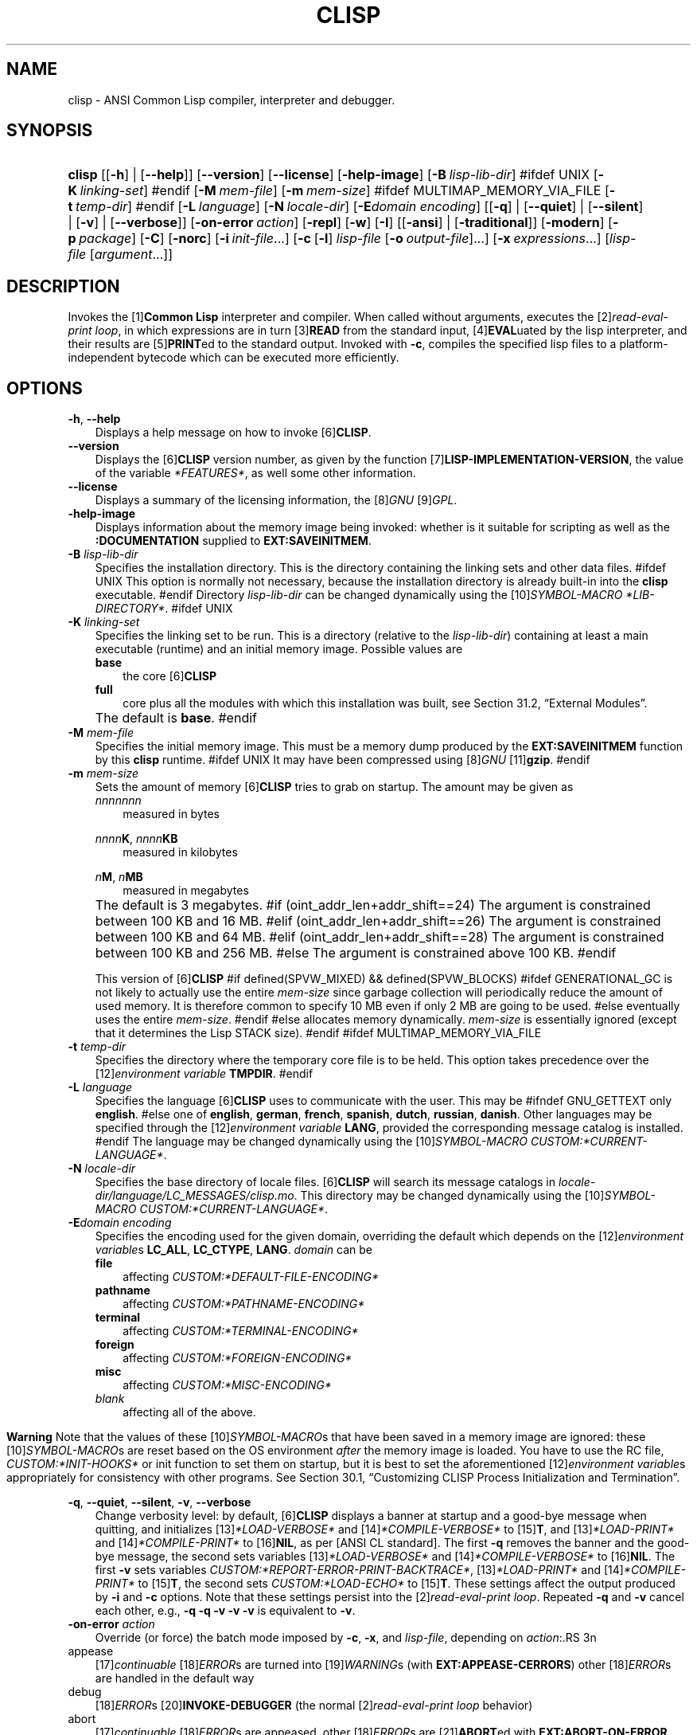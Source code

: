 .\"     Title: clisp
.\"    Author: Bruno Haible
.\" Generator: DocBook XSL Stylesheets vsnapshot_2006\-05\-17_0153 <http://docbook.sf.net/>
.\"      Date: Last modified: 2006.07.14
.\"    Manual: Platform: @PLATFORM@
.\"    Source: CLISP 2.39
.\"
.TH "CLISP" "1" "Last modified: 2006\-07\-14" "CLISP 2.39" "Platform: @PLATFORM@"
.\" disable hyphenation
.nh
.\" disable justification (adjust text to left margin only)
.ad l
.SH "NAME"
clisp \- ANSI Common Lisp compiler, interpreter and debugger.
.SH "SYNOPSIS"
.HP 6
\fBclisp\fR [[\fB\-h\fR] | [\fB\-\-help\fR]] [\fB\-\-version\fR] [\fB\-\-license\fR] [\fB\-help\-image\fR] [\fB\-B\ \fIlisp\-lib\-dir\fR\fR]
#ifdef UNIX
[\fB\-K\ \fIlinking\-set\fR\fR]
#endif
[\fB\-M\ \fImem\-file\fR\fR] [\fB\-m\ \fImem\-size\fR\fR]
#ifdef MULTIMAP_MEMORY_VIA_FILE
[\fB\-t\ \fItemp\-dir\fR\fR]
#endif
[\fB\-L\ \fIlanguage\fR\fR] [\fB\-N\ \fIlocale\-dir\fR\fR] [\fB\-E\fIdomain\fR\ \fIencoding\fR\fR] [[\fB\-q\fR] | [\fB\-\-quiet\fR] | [\fB\-\-silent\fR] | [\fB\-v\fR] | [\fB\-\-verbose\fR]] [\fB\-on\-error\ \fIaction\fR\fR] [\fB\-repl\fR] [\fB\-w\fR] [\fB\-I\fR] [[\fB\-ansi\fR] | [\fB\-traditional\fR]] [\fB\-modern\fR] [\fB\-p\ \fIpackage\fR\fR] [\fB\-C\fR] [\fB\-norc\fR] [\fB\-i\ \fIinit\-file\fR\fR...] [\fB\-c\fR\ [\fB\-l\fR]\ \fIlisp\-file\fR\ [\fB\-o\fR\fB\ \fR\fB\fIoutput\-file\fR\fR]...] [\fB\-x\ \fIexpressions\fR\fR...] [\fB\fIlisp\-file\fR\fR\ [\fB\fIargument\fR\fR...]]
.SH "DESCRIPTION"
.PP
Invokes the
[1]\&\fI\fBCommon Lisp\fR\fR
interpreter and compiler. When called without arguments, executes the
[2]\&\fIread\-eval\-print loop\fR, in which expressions are in turn
[3]\&\fI\fBREAD\fR\fR
from the standard input,
[4]\&\fI\fBEVAL\fR\fRuated by the lisp interpreter, and their results are
[5]\&\fI\fBPRINT\fR\fRed to the standard output. Invoked with
\fB\-c\fR, compiles the specified lisp files to a platform\-independent
bytecode
which can be executed more efficiently.
.SH "OPTIONS"
.PP
\fB\-h\fR, \fB\-\-help\fR
.RS 3n
Displays a help message on how to invoke
[6]\&\fI\fBCLISP\fR\fR.
.RE
.TP 3n
\fB\-\-version\fR
Displays the
[6]\&\fI\fBCLISP\fR\fR
version number, as given by the function
[7]\&\fI\fBLISP\-IMPLEMENTATION\-VERSION\fR\fR, the value of the variable
\fI*FEATURES*\fR, as well some other information.
.TP 3n
\fB\-\-license\fR
Displays a summary of the licensing information, the
[8]\&\fIGNU\fR
[9]\&\fIGPL\fR.
.TP 3n
\fB\-help\-image\fR
Displays information about the
memory image
being invoked: whether is it suitable for scripting as well as the
\fB:DOCUMENTATION\fR
supplied to
\fBEXT:SAVEINITMEM\fR.
.TP 3n
\fB\-B\fR \fIlisp\-lib\-dir\fR
Specifies the installation directory. This is the directory containing the linking sets and other data files.
#ifdef UNIX
This option is normally not necessary, because the installation directory is already built\-in into the
\fBclisp\fR
executable.
#endif
Directory
\fIlisp\-lib\-dir\fR
can be changed dynamically using the
[10]\&\fISYMBOL\-MACRO\fR
\fI*LIB\-DIRECTORY*\fR.
#ifdef UNIX
.TP 3n
\fB\-K\fR \fIlinking\-set\fR
Specifies the
linking set
to be run. This is a directory (relative to the
\fIlisp\-lib\-dir\fR) containing at least a main executable (runtime) and an initial
memory image. Possible values are
.RS 3n
.TP 3n
\fBbase\fR
the core
[6]\&\fI\fBCLISP\fR\fR
.TP 3n
\fBfull\fR
core plus all the modules with which this installation was built, see
Section\ 31.2, \(lqExternal Modules\(rq.
.RE
.IP "" 3n
The default is
\fBbase\fR.
#endif
.TP 3n
\fB\-M\fR \fImem\-file\fR
Specifies the initial
memory image. This must be a memory dump produced by the
\fBEXT:SAVEINITMEM\fR
function by this
\fBclisp\fR
runtime.
#ifdef UNIX
It may have been compressed using
[8]\&\fIGNU\fR
[11]\&\fI\fBgzip\fR\fR.
#endif
.TP 3n
\fB\-m\fR \fImem\-size\fR
Sets the amount of memory
[6]\&\fI\fBCLISP\fR\fR
tries to grab on startup. The amount may be given as
.RS 3n
.TP 3n
\fInnnnnnn\fR
measured in bytes
.PP
\fInnnn\fR\fBK\fR, \fInnnn\fR\fBKB\fR
.RS 3n
measured in kilobytes
.RE
.PP
\fIn\fR\fBM\fR, \fIn\fR\fBMB\fR
.RS 3n
measured in megabytes
.RE
.RE
.IP "" 3n
The default is 3 megabytes.
#if (oint_addr_len+addr_shift==24)
The argument is constrained between 100 KB and 16 MB.
#elif (oint_addr_len+addr_shift==26)
The argument is constrained between 100 KB and 64 MB.
#elif (oint_addr_len+addr_shift==28)
The argument is constrained between 100 KB and 256 MB.
#else
The argument is constrained above 100 KB.
#endif
.sp
This version of
[6]\&\fI\fBCLISP\fR\fR
#if defined(SPVW_MIXED) && defined(SPVW_BLOCKS)
#ifdef GENERATIONAL_GC
is not likely to actually use the entire
\fImem\-size\fR
since garbage collection will periodically reduce the amount of used memory. It is therefore common to specify 10 MB even if only 2 MB are going to be used.
#else
eventually uses the entire
\fImem\-size\fR.
#endif
#else
allocates memory dynamically.
\fImem\-size\fR
is essentially ignored (except that it determines the Lisp
STACK
size).
#endif
#ifdef MULTIMAP_MEMORY_VIA_FILE
.TP 3n
\fB\-t\fR \fItemp\-dir\fR
Specifies the directory where the temporary core file is to be held. This option takes precedence over the
[12]\&\fIenvironment variable\fR
\fBTMPDIR\fR.
#endif
.TP 3n
\fB\-L\fR \fIlanguage\fR
Specifies the
language
[6]\&\fI\fBCLISP\fR\fR
uses to communicate with the user. This may be
#ifndef GNU_GETTEXT
only
\fBenglish\fR.
#else
one of
\fBenglish\fR, \fBgerman\fR, \fBfrench\fR, \fBspanish\fR, \fBdutch\fR, \fBrussian\fR, \fBdanish\fR. Other languages may be specified through the
[12]\&\fIenvironment variable\fR
\fBLANG\fR, provided the corresponding message catalog is installed.
#endif
The language may be changed dynamically using the
[10]\&\fISYMBOL\-MACRO\fR
\fICUSTOM:*CURRENT\-LANGUAGE*\fR.
.TP 3n
\fB\-N\fR \fIlocale\-dir\fR
Specifies the base directory of locale files.
[6]\&\fI\fBCLISP\fR\fR
will search its message catalogs in
\fI\fIlocale\-dir\fR\fR\fI/\fR\fI\fIlanguage\fR\fR\fI/LC_MESSAGES/clisp.mo\fR. This directory may be changed dynamically using the
[10]\&\fISYMBOL\-MACRO\fR
\fICUSTOM:*CURRENT\-LANGUAGE*\fR.
.TP 3n
\fB\-E\fR\fIdomain\fR \fIencoding\fR
Specifies the encoding used for the given domain, overriding the default which depends on the
[12]\&\fIenvironment variable\fRs
\fBLC_ALL\fR,
\fBLC_CTYPE\fR,
\fBLANG\fR.
\fIdomain\fR
can be
.RS 3n
.TP 3n
\fBfile\fR
affecting
\fICUSTOM:*DEFAULT\-FILE\-ENCODING*\fR
.TP 3n
\fBpathname\fR
affecting
\fICUSTOM:*PATHNAME\-ENCODING*\fR
.TP 3n
\fBterminal\fR
affecting
\fICUSTOM:*TERMINAL\-ENCODING*\fR
.TP 3n
\fBforeign\fR
affecting
\fICUSTOM:*FOREIGN\-ENCODING*\fR
.TP 3n
\fBmisc\fR
affecting
\fICUSTOM:*MISC\-ENCODING*\fR
.TP 3n
\fIblank\fR
affecting all of the above.
.RE
.IP "" 3n

.sp
.it 1 an-trap
.nr an-no-space-flag 1
.nr an-break-flag 1
.br
\fBWarning\fR
Note that the values of these
[10]\&\fISYMBOL\-MACRO\fRs that have been saved in a
memory image
are ignored: these
[10]\&\fISYMBOL\-MACRO\fRs are reset based on the OS environment
\fIafter\fR
the
memory image
is loaded. You have to use the
RC file,
\fICUSTOM:*INIT\-HOOKS*\fR
or
init function
to set them on startup, but it is best to set the aforementioned
[12]\&\fIenvironment variable\fRs appropriately for consistency with other programs. See
Section\ 30.1, \(lqCustomizing CLISP Process Initialization and Termination\(rq.
.PP
\fB\-q\fR, \fB\-\-quiet\fR, \fB\-\-silent\fR, \fB\-v\fR, \fB\-\-verbose\fR
.RS 3n
Change verbosity level: by default,
[6]\&\fI\fBCLISP\fR\fR
displays a banner at startup and a good\-bye message when quitting, and initializes
[13]\&\fI\fI*LOAD\-VERBOSE*\fR\fR
and
[14]\&\fI\fI*COMPILE\-VERBOSE*\fR\fR
to
[15]\&\fI\fBT\fR\fR, and
[13]\&\fI\fI*LOAD\-PRINT*\fR\fR
and
[14]\&\fI\fI*COMPILE\-PRINT*\fR\fR
to
[16]\&\fI\fBNIL\fR\fR, as per
[ANSI CL standard]. The first
\fB\-q\fR
removes the banner and the good\-bye message, the second sets variables
[13]\&\fI\fI*LOAD\-VERBOSE*\fR\fR
and
[14]\&\fI\fI*COMPILE\-VERBOSE*\fR\fR
to
[16]\&\fI\fBNIL\fR\fR. The first
\fB\-v\fR
sets variables
\fICUSTOM:*REPORT\-ERROR\-PRINT\-BACKTRACE*\fR,
[13]\&\fI\fI*LOAD\-PRINT*\fR\fR
and
[14]\&\fI\fI*COMPILE\-PRINT*\fR\fR
to
[15]\&\fI\fBT\fR\fR, the second sets
\fICUSTOM:*LOAD\-ECHO*\fR
to
[15]\&\fI\fBT\fR\fR. These settings affect the output produced by
\fB\-i\fR
and
\fB\-c\fR
options. Note that these settings persist into the
[2]\&\fIread\-eval\-print loop\fR. Repeated
\fB\-q\fR
and
\fB\-v\fR
cancel each other, e.g.,
\fB\-q \-q \-v \-v \-v\fR
is equivalent to
\fB\-v\fR.
.RE
.TP 3n
\fB\-on\-error\fR \fIaction\fR
Override (or force) the batch mode imposed by
\fB\-c\fR,
\fB\-x\fR, and
\fIlisp\-file\fR, depending on
\fIaction\fR:.RS 3n
.TP 3n
appease
[17]\&\fIcontinuable\fR
[18]\&\fIERROR\fRs are turned into
[19]\&\fIWARNING\fRs (with
\fBEXT:APPEASE\-CERRORS\fR) other
[18]\&\fIERROR\fRs are handled in the default way
.TP 3n
debug
[18]\&\fIERROR\fRs
[20]\&\fI\fBINVOKE\-DEBUGGER\fR\fR
(the normal
[2]\&\fIread\-eval\-print loop\fR
behavior)
.TP 3n
abort
[17]\&\fIcontinuable\fR
[18]\&\fIERROR\fRs are appeased, other
[18]\&\fIERROR\fRs are
[21]\&\fI\fBABORT\fR\fRed with
\fBEXT:ABORT\-ON\-ERROR\fR
.TP 3n
exit
[17]\&\fIcontinuable\fR
[18]\&\fIERROR\fRs are appeased, other
[18]\&\fIERROR\fRs terminate
[6]\&\fI\fBCLISP\fR\fR
with
\fBEXT:EXIT\-ON\-ERROR\fR
.RE
.IP "" 3n
See also
\fBEXT:SET\-GLOBAL\-HANDLER\fR.
.TP 3n
\fB\-repl\fR
Start an interactive
[2]\&\fIread\-eval\-print loop\fR
after processing the
\fB\-c\fR,
\fB\-x\fR, and
\fIlisp\-file\fR
options and on any
[18]\&\fIERROR\fR
[22]\&\fI\fBSIGNAL\fR\fRed during that processing.
.TP 3n
\fB\-w\fR
Wait for a keypress after program termination.
.TP 3n
\fB\-I\fR
Interact better with
[23]\&\fIEmacs\fR
(useful when running
[6]\&\fI\fBCLISP\fR\fR
under
[23]\&\fIEmacs\fR
using
[24]\&\fISLIME\fR,
[25]\&\fIILISP\fR
et al). With this option,
[6]\&\fI\fBCLISP\fR\fR
interacts in a way that
[23]\&\fIEmacs\fR
can deal with:
.RS 3n
.TP 3n
\(bu
unnecessary prompts are not suppressed.
.TP 3n
#ifdef GNU_READLINE
\(bu
The
[8]\&\fIGNU\fR
[26]\&\fIreadline\fR
library treats
TAB
(see
TAB key) as a normal self\-inserting character (see
Q:\ A.4.3).
#endif
.RE

.TP 3n
\fB\-ansi\fR
Comply with the
[ANSI CL standard]
specification even where
[6]\&\fI\fBCLISP\fR\fR
has been traditionally different. It sets the
[10]\&\fISYMBOL\-MACRO\fR
\fICUSTOM:*ANSI*\fR
to
[15]\&\fI\fBT\fR\fR.
.TP 3n
\fB\-traditional\fR
Traditional: reverses the residual effects of
\fB\-ansi\fR
in the saved
memory image.
.TP 3n
\fB\-modern\fR
Provides a modern view of symbols: at startup the
[27]\&\fI\fI*PACKAGE*\fR\fR
variable will be set to the
\(lqCS\-COMMON\-LISP\-USER\(rq
package, and the
[28]\&\fI\fI*PRINT\-BASE*\fR\fR
will be set to
\fB:DOWNCASE\fR. This has the effect that symbol lookup is case\-sensitive (except for keywords and old\-style packages) and that keywords and uninterned symbols are printed with lower\-case preferrence.
.TP 3n
\fB\-p\fR \fIpackage\fR
At startup the value of the variable
[27]\&\fI\fI*PACKAGE*\fR\fR
will be set to the package named
\fIpackage\fR. The default is the value of
[27]\&\fI\fI*PACKAGE*\fR\fR
when the image was
saved, normally
[29]\&\fI\(lqCOMMON\-LISP\-USER\(rq\fR.
.TP 3n
\fB\-C\fR
Compile when loading: at startup the value of the variable
\fICUSTOM:*LOAD\-COMPILING*\fR
will be set to
[15]\&\fI\fBT\fR\fR. Code being
[30]\&\fI\fBLOAD\fR\fRed will then be
[31]\&\fI\fBCOMPILE\fR\fRd on the fly. This results in slower loading, but faster execution.
.TP 3n
\fB\-norc\fR
Normally
[6]\&\fI\fBCLISP\fR\fR
loads the user
[32]\&\fI\(lqrun control\(rq (RC)\fR
file on startup (this happens
\fIafter\fR
the
\fB\-C\fR
option is processed). The file loaded is
\fI.clisprc.lisp\fR
or
\fI.clisprc.fas\fR
in the home directory
[33]\&\fI\fBUSER\-HOMEDIR\-PATHNAME\fR\fR, whichever is newer. This option,
\fB\-norc\fR, prevents loading of the
RC file.
.TP 3n
\fB\-i\fR \fIinit\-file\fR
Specifies initialization files to be
[30]\&\fI\fBLOAD\fR\fRed at startup. These should be lisp files (source or compiled). Several
\fB\-i\fR
options can be given; all the specified files will be loaded in order.
.TP 3n
\fB\-c\fR \fIlisp\-file\fR
Compiles the specified
\fIlisp\-file\fRs to bytecode (\fI*.fas\fR). The compiled files can then be
[30]\&\fI\fBLOAD\fR\fRed instead of the sources to gain efficiency.
.TP 3n
\fB\-o\fR \fIoutputfile\fR
Specifies the output file or directory for the compilation of the last specified
\fIlisp\-file\fR.
.TP 3n
\fB\-l\fR
Produce a bytecode
[34]\&\fI\fBDISASSEMBLE\fR\fR
listing (\fI*.lis\fR) of the files being compiled. Useful only for debugging. See
Section\ 24.1.1, \(lqFunction COMPILE\-FILE\(rq
for details.
.TP 3n
\fB\-x\fR \fIexpressions\fR
Executes a series of arbitrary expressions instead of a
[2]\&\fIread\-eval\-print loop\fR. The values of the expressions will be output to
[35]\&\fI\fI*STANDARD\-OUTPUT*\fR\fR. Due to the argument processing done by the shell, the
\fIexpressions\fR
must be enclosed in double quotes, and double quotes and backslashes must be escaped with backslashes.
.TP 3n
\fIlisp\-file\fR [ \fIargument\fR ... ]
Loads and executes a
\fIlisp\-file\fR, as described in
Script execution. There will be no
[2]\&\fIread\-eval\-print loop\fR. Before
\fIlisp\-file\fR
is loaded, the variable
\fIEXT:*ARGS*\fR
will be bound to a list of strings, representing the
\fIargument\fRs.
#ifdef UNIX
The first line of
\fIlisp\-file\fR
may start with
\fB#!\fR, thus permitting
[6]\&\fI\fBCLISP\fR\fR
to be used as a script interpreter.
#endif
If
\fIlisp\-file\fR
is
\fB\-\fR, the
[35]\&\fI\fI*STANDARD\-INPUT*\fR\fR
is used instead of a file.
.sp
This option is
\fIdisabled\fR
if the
memory image
was created by
\fBEXT:SAVEINITMEM\fR
with
[16]\&\fI\fBNIL\fR\fR
\fB:SCRIPT\fR
argument. In that case the
[36]\&\fILIST\fR
\fIEXT:*ARGS*\fR
starts with
\fIlisp\-file\fR.
.sp
This option must be the last one.
.sp
No
RC file
will be executed.
.SH "LANGUAGE REFERENCE"
.PP
The language implemented is
[ANSI CL standard]. The implementation mostly conforms to the
ANSI Common Lisp standard.
.SH "USAGE"
.TP 3n
help
get context\-sensitive on\-line help, see
Chapter\ 25, Environment [CLHS\-25].
.TP 3n
([37]\&\fI\fBAPROPOS\fR\fR \fIname\fR)
list the symbols
matching to
\fIname\fR.
.PP
(exit), (quit), (bye)
.RS 3n
quit
[6]\&\fI\fBCLISP\fR\fR.
.RE
.TP 3n
EOF 
#if defined(UNIX)
(Control\-D on [38]\&\fI\fBUNIX\fR\fR) 
#endif
#if defined(WIN32_NATIVE)
(Control\-Z on [39]\&\fI\fIWin32\fR\fR) 
#endif
leave the current level of the
[2]\&\fIread\-eval\-print loop\fR
(see also
Section\ 1.1, \(lqSpecial Symbols [CLHS\-1.4.1.3]\(rq).
#ifdef GNU_READLINE
.TP 3n
arrow keys
for editing and viewing the input history, using the
[8]\&\fIGNU\fR
[26]\&\fIreadline\fR
library.
.TP 3n
TAB key
Context sensitive:
.RS 3n
.TP 3n
\(bu
If you are in the
\(lqfunction position\(rq
(in the first symbol after an opening paren or in the first symbol after a
[40]\&\fI#'\fR), the completion is limited to the symbols that name functions.
.TP 3n
\(bu
If you are in the "filename position" (inside a string after
[41]\&\fI#P\fR), the completion is done across file names,
[42]\&\fIbash\fR\-style.
.TP 3n
\(bu
If you have not typed anything yet, you will get a help message, as if by the
\fBHelp\fR
command.
.TP 3n
\(bu
If you have not started typing the next symbol (i.e., you are at a whitespace), the current function or macro is
[43]\&\fI\fBDESCRIBE\fR\fRd.
.TP 3n
\(bu
Otherwise, the symbol you are currently typing is completed.
.RE
.IP "" 3n

#endif
.SH "FILES"
#ifdef UNIX
.TP 3n
\fBclisp\fR
startup driver (a script or an executable)
#endif
#if defined(WIN32_NATIVE)
.TP 3n
\fBclisp.exe\fR
startup driver (executable)
#endif
.PP
\fIlisp.run\fR, \fIlisp.exe\fR
.RS 3n
#if defined(UNIX) && !defined(UNIX_CYGWIN32)
#endif
#if defined(WIN32_NATIVE) || defined(UNIX_CYGWIN32)
#endif
main executable (runtime)
.RE
.TP 3n
\fIlispinit.mem\fR
initial
memory image
.TP 3n
\fIconfig.lisp\fR
site\-dependent configuration (should have been customized before
[6]\&\fI\fBCLISP\fR\fR
was built); see
Section\ 30.12, \(lqCustomizing CLISP behavior\(rq
.TP 3n
\fI*.lisp\fR
lisp source
.TP 3n
\fI*.fas\fR
lisp code, compiled by
[6]\&\fI\fBCLISP\fR\fR
.TP 3n
\fI*.lib\fR
lisp source library information, generated by
\fBCOMPILE\-FILE\fR, see
Section\ 24.1.3, \(lqFunction REQUIRE\(rq.
.TP 3n
\fI*.c\fR
C code, compiled from lisp source by
[6]\&\fI\fBCLISP\fR\fR
(see
Section\ 31.3, \(lqThe Foreign Function Call Facility\(rq)
.PP
For the
[6]\&\fI\fBCLISP\fR\fR
source files, see
Chapter\ 33, The source files of CLISP.
#ifdef HAVE_ENVIRONMENT
.SH "ENVIRONMENT"
.PP
All
[12]\&\fIenvironment variable\fRs that
[6]\&\fI\fBCLISP\fR\fR
uses are read at most once.
.TP 3n
\fBCLISP_LANGUAGE\fR
specifies the language
[6]\&\fI\fBCLISP\fR\fR
uses to communicate with the user. The legal values are identical to those of the
\fB\-L\fR
option which can be used to override this
[12]\&\fIenvironment variable\fR.
#ifdef UNICODE
.TP 3n
\fBLC_CTYPE\fR
specifies the locale which determines the character set in use. The value can be of the form
\fB\fIlanguage\fR\fR
or
\fB\fIlanguage\fR\fR\fB_\fR\fB\fIcountry\fR\fR
or
\fB\fIlanguage\fR\fR\fB_\fR\fB\fIcountry\fR\fR\fB.\fR\fB\fIcharset\fR\fR, where
\fIlanguage\fR
is a two\-letter ISO 639 language code (lower case),
\fIcountry\fR
is a two\-letter ISO 3166 country code (upper case).
\fIcharset\fR
is an optional character set specification, and needs normally not be given because the character set can be inferred from the language and country. This
[12]\&\fIenvironment variable\fR
can be overridden with the
\fB\-Edomain encoding\fR
option.
#endif
.TP 3n
\fBLANG\fR
specifies the language
[6]\&\fI\fBCLISP\fR\fR
uses to communicate with the user, unless it is already specified through the
[12]\&\fIenvironment variable\fR
\fBCLISP_LANGUAGE\fR
or the
\fB\-L\fR
option.
#ifdef UNICODE
It also specifies the locale determining the character set in use, unless already specified through the
[12]\&\fIenvironment variable\fR
\fBLC_CTYPE\fR.
#endif
The value may begin with a two\-letter ISO 639 language code, for example
\fBen\fR,
\fBde\fR,
\fBfr\fR.
#ifdef UNIX
.PP
\fBHOME\fR, \fBUSER\fR
.RS 3n
are used for determining the value of the function
[33]\&\fI\fBUSER\-HOMEDIR\-PATHNAME\fR\fR.
.RE
#endif
.PP
\fBSHELL\fR, \fBCOMSPEC\fR
.RS 3n
#ifdef UNIX
#endif
#ifdef WIN32_NATIVE
#endif
is used to find the interactive command interpreter called by
\fBEXT:SHELL\fR.
.RE
#ifdef UNIX
.TP 3n
\fBTERM\fR
determines the screen size recognized by the pretty printer.
#endif
#ifdef MULTIMAP_MEMORY_VIA_FILE
.TP 3n
\fBTMPDIR\fR
specifies the directory where the temporary core file is to be held.
#endif
.TP 3n
\fBORGANIZATION\fR
for
[44]\&\fI\fBSHORT\-SITE\-NAME\fR\fR
and
[44]\&\fI\fBLONG\-SITE\-NAME\fR\fR
in
\fIconfig.lisp\fR.
.TP 3n
\fBCLHSROOT\fR
for
\fBCUSTOM:CLHS\-ROOT\fR
in
\fIconfig.lisp\fR.
.TP 3n
\fBIMPNOTES\fR
for
\fBCUSTOM:IMPNOTES\-ROOT\fR
in
\fIconfig.lisp\fR.
.TP 3n
\fBEDITOR\fR
for
\fBeditor\-name\fR
in
\fIconfig.lisp\fR.
.PP
\fBLOGICAL_HOST_\fR\fB\fIhost\fR\fR\fB_FROM\fR, \fBLOGICAL_HOST_\fR\fB\fIhost\fR\fR\fB_TO\fR, \fBLOGICAL_HOST_\fR\fB\fIhost\fR\fR
.RS 3n
for
\fICUSTOM:*LOAD\-LOGICAL\-PATHNAME\-TRANSLATIONS\-DATABASE*\fR
.RE
#endif
.SH "SEE ALSO"
.PP
CLISP impnotes,
[45]\&\fI\fBCMU CL\fR\fR
\-
\fBcmucl\fR(1),
[23]\&\fIEmacs\fR
\-
\fBemacs\fR(1),
[46]\&\fIXEmacs\fR
\-
\fBxemacs\fR(1).
.SH "BUGS"
.PP
When you encounter a bug in
[6]\&\fI\fBCLISP\fR\fR, please report it to the
[6]\&\fI\fBCLISP\fR\fR
[47]\&\fISourceForge bug tracker\fR.
.PP
\fIBefore\fR
submitting a bug report, please take the following basic steps to make the report more useful:
.TP 3n
1.
Please do a clean build (remove your build directory and build
[6]\&\fI\fBCLISP\fR\fR
with
\fB./configure \-\-build build\fR
or at least do a
\fBmake distclean\fR
before
\fBmake\fR).
.TP 3n
2.
If you are reporting a
\(lqhard crash\(rq
(segmentation fault, bus error, core dump etc), please do
\fB./configure \-\-with\-debug \-\-build build\-g ; cd build\-g; gdb lisp.run\fR, then load the appropriate
linking set
by either
\fBbase\fR
or
\fBfull\fR
[48]\&\fI\fBgdb\fR\fR
command, and report the backtrace (see also
Q:\ A.1.1.9).
.TP 3n
3.
If you are using pre\-built binaries and experience a hard crash, the problem is likely to be in the incompatibilities between the platform on which the binary was built and yours; please try compiling the sources and report the problem if it persists.

.PP
When submitting a bug report, please specify the following information:
.TP 3n
1.
What is your platform (\fBuname \-a\fR
on a
[38]\&\fI\fBUNIX\fR\fR
system)? Compiler version?
[8]\&\fIGNU\fR
[49]\&\fIlibc\fR
version (on
[8]\&\fIGNU\fR/[50]\&\fI\fILinux\fR\fR)?
.TP 3n
2.
Where did you get the sources or binaries? When? (Absolute dates \- like
\(lq2006\-01\-17\(rq
\- are preferred over the relative ones \- like
\(lq2 days ago\(rq).
.TP 3n
3.
How did you build
[6]\&\fI\fBCLISP\fR\fR? (What command, options &c.)
.TP 3n
4.
What is the output of
\fBclisp \-\-version\fR?
.TP 3n
5.
Please supply the full output (copy and paste) of all the error messages, as well as detailed instructions on how to reproduce them.

.PP
Known bugs, some of which may be platform\-dependent, include:
.TP 3n
#ifdef SPVW_MIXED_BLOCKS
\(bu
The memory management scheme is not very flexible.
.TP 3n
#endif
#ifdef UNIX_COHERENT
\(bu
\fIEXT:*KEYBOARD\-INPUT*\fR
does not recognize
Control\-S
and
Control\-Q.
.TP 3n
#endif
\(bu
No on\-line documentation beyond
[37]\&\fI\fBAPROPOS\fR\fR
and
[43]\&\fI\fBDESCRIBE\fR\fR
is available.

.SH "PROJECTS"
.TP 3n
\(bu
Write on\-line documentation.
.TP 3n
\(bu
Enhance the compiler so that it can inline local functions.
.TP 3n
\(bu
Specify a portable set of window and graphics operations.
.TP 3n
\(bu
Add Multi\-Threading capabilities, via OS threads.
.SH "CLISP AUTHORS"
.PP
[6]\&\fI\fBCLISP\fR\fR
project was started in late 1980\-ies by
Bruno Haible
and
Michael Stoll, both in Germany.
.PP
See
\fICOPYRIGHT\fR
for the list of other contributors and the license.
.SH "AUTHORS"
.PP
\fBBruno\fR \fBHaible\fR

.sp \-1n
.IP "" 3n
Author.
.PP
\fBSam\fR \fBSteingold\fR

.sp \-1n
.IP "" 3n
Author.
.SH "COPYRIGHT"
Copyright \(co 1992\-2006 Bruno Haible
.SH "REFERENCES"
.TP 4
 1.\ Common Lisp
\%http://www.lisp.org
.TP 4
 2.\ read\-eval\-print loop
\%http://www.lisp.org/HyperSpec/Body/sec_25\-1\-1.html
.TP 4
 3.\ READ
\%http://www.lisp.org/HyperSpec/Body/fun_readcm_re_g\-whitespace.html
.TP 4
 4.\ EVAL
\%http://www.lisp.org/HyperSpec/Body/fun_eval.html
.TP 4
 5.\ PRINT
\%http://www.lisp.org/HyperSpec/Body/fun_writecm_p_rintcm_princ.html
.TP 4
 6.\ CLISP
\%http://clisp.cons.org
.TP 4
 7.\ LISP\-IMPLEMENTATION\-VERSION
\%http://www.lisp.org/HyperSpec/Body/fun_lisp\-impl_tion\-version.html
.TP 4
 8.\ GNU
\%http://www.gnu.org
.TP 4
 9.\ GPL
\%http://www.gnu.org/copyleft/gpl.html
.TP 4
10.\ SYMBOL\-MACRO
\%http://www.lisp.org/HyperSpec/Body/mac_define\-symbol\-macro.html
.TP 4
11.\ gzip
\%http://www.gzip.org/
.TP 4
12.\ environment variable
\%basedefs/xbd_chap08.html
.TP 4
13.\ *LOAD\-VERBOSE*
\%http://www.lisp.org/HyperSpec/Body/var_stload\-pr_ad\-verbosest.html
.TP 4
14.\ *COMPILE\-VERBOSE*
\%http://www.lisp.org/HyperSpec/Body/var_stcompile_le\-verbosest.html
.TP 4
15.\ T
\%http://www.lisp.org/HyperSpec/Body/convar_t.html
.TP 4
16.\ NIL
\%http://www.lisp.org/HyperSpec/Body/convar_nil.html
.TP 4
17.\ continuable
\%http://www.lisp.org/HyperSpec/Body/glo_c.html#continuable
.TP 4
18.\ ERROR
\%http://www.lisp.org/HyperSpec/Body/contyp_error.html
.TP 4
19.\ WARNING
\%http://www.lisp.org/HyperSpec/Body/contyp_warning.html
.TP 4
20.\ INVOKE\-DEBUGGER
\%http://www.lisp.org/HyperSpec/Body/fun_invoke\-debugger.html
.TP 4
21.\ ABORT
\%http://www.lisp.org/HyperSpec/Body/fun_abortcm_c_cm_use\-value.html
.TP 4
22.\ SIGNAL
\%http://www.lisp.org/HyperSpec/Body/fun_signal.html
.TP 4
23.\ Emacs
\%http://www.gnu.org/software/emacs/
.TP 4
24.\ SLIME
\%http://common\-lisp.net/project/slime/
.TP 4
25.\ ILISP
\%http://sourceforge.net/projects/ilisp/
.TP 4
26.\ readline
\%http://cnswww.cns.cwru.edu/~chet/readline/rltop.html
.TP 4
27.\ *PACKAGE*
\%http://www.lisp.org/HyperSpec/Body/var_stpackagest.html
.TP 4
28.\ *PRINT\-BASE*
\%http://www.lisp.org/HyperSpec/Body/var_stprint\-b_rint\-radixst.html
.TP 4
29.\ COMMON\-LISP\-USER
\%http://www.lisp.org/HyperSpec/Body/sec_11\-1\-2\-2.html
.TP 4
30.\ LOAD
\%http://www.lisp.org/HyperSpec/Body/fun_load.html
.TP 4
31.\ COMPILE
\%http://www.lisp.org/HyperSpec/Body/fun_compile.html
.TP 4
32.\ run control (RC)
\%http://www.faqs.org/docs/artu/ch10s03.html
.TP 4
33.\ USER\-HOMEDIR\-PATHNAME
\%http://www.lisp.org/HyperSpec/Body/fun_user\-homedir\-pathname.html
.TP 4
34.\ DISASSEMBLE
\%http://www.lisp.org/HyperSpec/Body/fun_disassemble.html
.TP 4
35.\ *STANDARD\-OUTPUT*
\%http://www.lisp.org/HyperSpec/Body/var_stdebug\-i_ace\-outputst.html
.TP 4
36.\ LIST
\%http://www.lisp.org/HyperSpec/Body/syscla_list.html
.TP 4
37.\ APROPOS
\%http://www.lisp.org/HyperSpec/Body/fun_aproposcm_apropos\-list.html
.TP 4
38.\ UNIX
\%http://www.UNIX\-systems.org/online.html
.TP 4
39.\ Win32
\%http://winehq.com/
.TP 4
40.\ #'
\%http://www.lisp.org/HyperSpec/Body/sec_2\-4\-8\-2
.TP 4
41.\ #P
\%http://www.lisp.org/HyperSpec/Body/sec_2\-4\-8\-14
.TP 4
42.\ bash
\%http://www.gnu.org/software/bash/
.TP 4
43.\ DESCRIBE
\%http://www.lisp.org/HyperSpec/Body/fun_describe.html
.TP 4
44.\ SHORT\-SITE\-NAME
\%http://www.lisp.org/HyperSpec/Body/fun_short\-sit_ng\-site\-name.html
.TP 4
45.\ CMU CL
\%http://www.cons.org/cmucl/
.TP 4
46.\ XEmacs
\%http://www.xemacs.org
.TP 4
47.\ SourceForge bug tracker
\%http://sourceforge.net/tracker/?func=add&group_id=1355&atid=101355
.TP 4
48.\ gdb
\%http://sources.redhat.com/gdb/
.TP 4
49.\ libc
\%http://www.gnu.org/software/libc/
.TP 4
50.\ Linux
\%http://www.linux.org/
